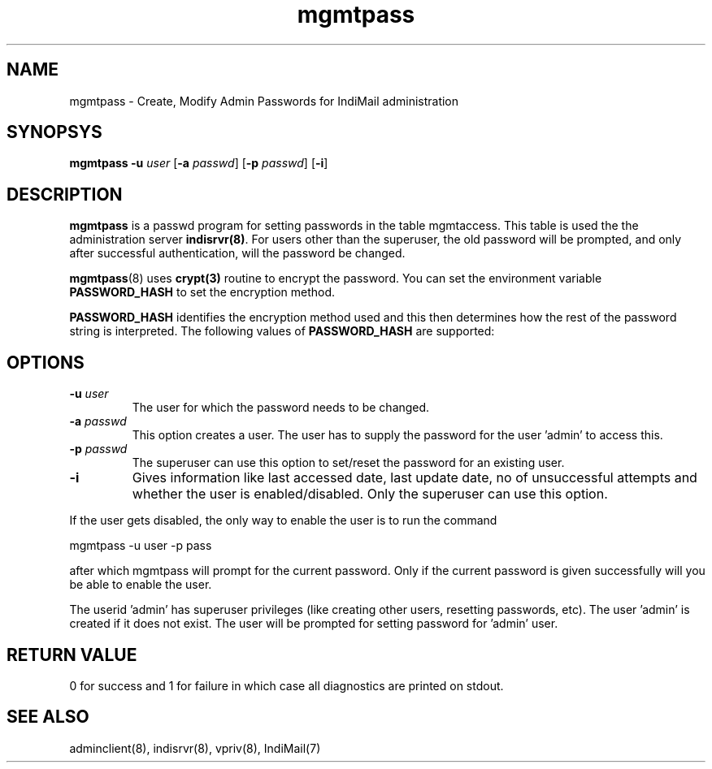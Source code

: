 .TH mgmtpass 8
.SH NAME
mgmtpass \- Create, Modify Admin Passwords for IndiMail administration

.SH SYNOPSYS
\fBmgmtpass\fR \fB\-u\fR \fIuser\fR [\fB\-a\fR \fIpasswd\fR] [\fB\-p\fR \fIpasswd\fR] [\fB\-i\fR]

.SH DESCRIPTION
\fBmgmtpass\fR is a passwd program for setting passwords in the table mgmtaccess. This table
is used the the administration server \fBindisrvr(8)\fR. For users other than the superuser,
the old password will be prompted, and only after successful authentication, will the password
be changed. 

\fBmgmtpass\fR(8) uses \fBcrypt(3)\fR routine to encrypt the password.
You can set the environment variable \fBPASSWORD_HASH\fR to set the
encryption method.

.B PASSWORD_HASH
identifies the encryption method used and this then determines how the rest
of the password string is interpreted.
The following values of
.B PASSWORD_HASH
are supported:
.RS
.TS
l l.
PASSWORD_HASH | Method
_
0             | DES
1             | MD5
2             | SHA-256
3             | SHA-512
.TE

.SH OPTIONS
.TP
\fB\-u\fR \fIuser\fR
The user for which the password needs  to be changed.
.TP
\fB\-a\fR \fIpasswd\fR
This option creates a user. The user has to supply the password for the user 'admin' to access
this.
.TP
\fB\-p\fR \fIpasswd\fR
The superuser can use this option to set/reset the password for an existing user.
.TP
\fB\-i\fR
Gives information like last accessed date, last update date, no of unsuccessful attempts and
whether the user is enabled/disabled. Only the superuser can use this option.
.PP
If the user gets disabled, the only way to enable the user is to run the command
.PP
.EX
 mgmtpass -u user -p pass
.EE
.PP
after which mgmtpass will prompt for the current password. Only if the current password is
given successfully will you be able to enable the user.
.PP
The userid 'admin' has superuser privileges (like creating other users, resetting passwords,
etc). The user 'admin' is created if it does not exist. The user will be prompted for setting
password for 'admin' user.

.SH RETURN VALUE
0 for success and 1 for failure in which case all diagnostics are printed on stdout.

.SH "SEE ALSO"
adminclient(8), indisrvr(8), vpriv(8), IndiMail(7)
